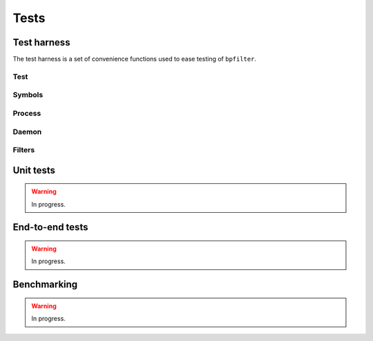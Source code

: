 Tests
=====

Test harness
------------

The test harness is a set of convenience functions used to ease testing of ``bpfilter``.

Test
~~~~
.. doxygenfile:: test.h

Symbols
~~~~~~~
.. doxygenfile:: sym.h

Process
~~~~~~~
.. doxygenfile:: process.h

Daemon
~~~~~~~
.. doxygenfile:: daemon.h

Filters
~~~~~~~
.. doxygenfile:: filters.h


Unit tests
----------

.. warning::

    In progress.


End-to-end tests
----------------

.. warning::

    In progress.


Benchmarking
------------

.. warning::

    In progress.
